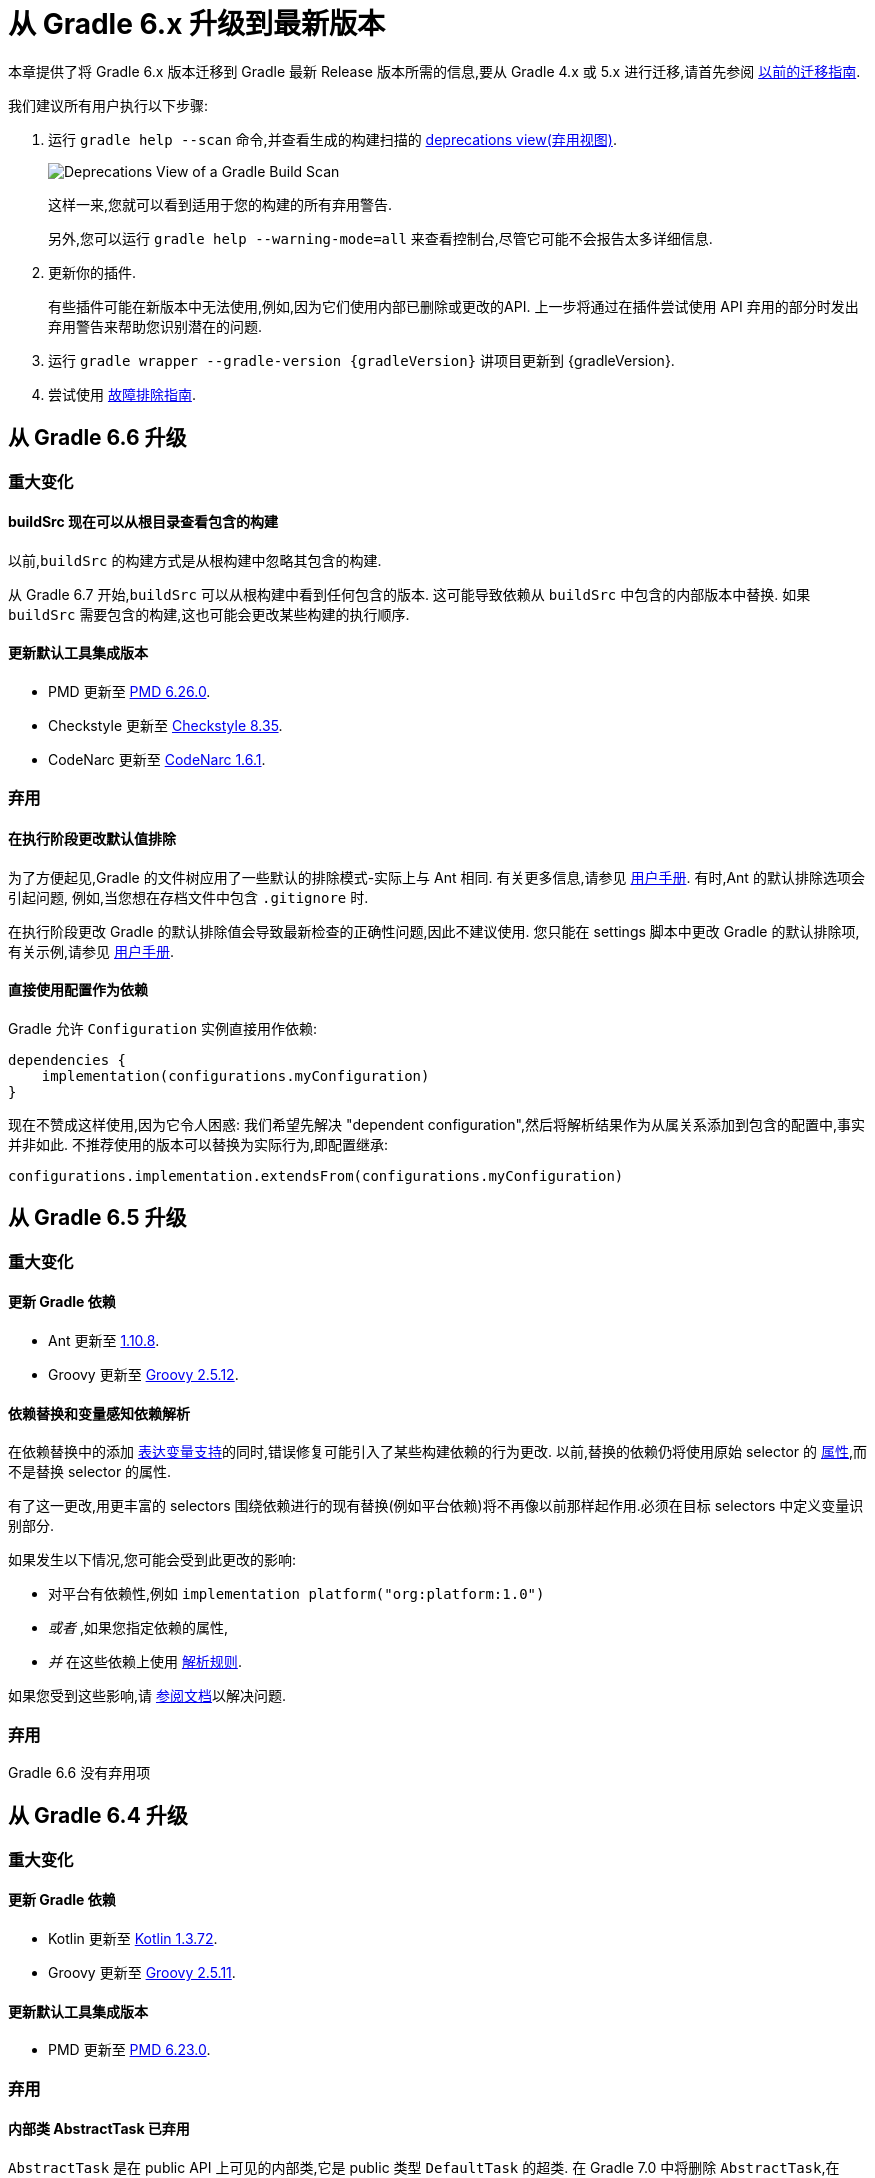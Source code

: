 

[[upgrading_version_6]]
= 从 Gradle 6.x 升级到最新版本

本章提供了将 Gradle 6.x 版本迁移到 Gradle 最新 Release 版本所需的信息,要从 Gradle 4.x 或 5.x 进行迁移,请首先参阅 <<upgrading_version_5.adoc#upgrading_version_5,以前的迁移指南>>.

我们建议所有用户执行以下步骤:

. 运行 `gradle help --scan` 命令,并查看生成的构建扫描的  https://gradle.com/enterprise/releases/2018.4/#identify-usages-of-deprecated-gradle-functionality[deprecations view(弃用视图)].
+
image::images/deprecations.png[Deprecations View of a Gradle Build Scan]
+
这样一来,您就可以看到适用于您的构建的所有弃用警告.
+
另外,您可以运行 `gradle help --warning-mode=all` 来查看控制台,尽管它可能不会报告太多详细信息.
. 更新你的插件.
+
有些插件可能在新版本中无法使用,例如,因为它们使用内部已删除或更改的API. 上一步将通过在插件尝试使用 API 弃用的部分时发出弃用警告来帮助您识别潜在的问题.
+
. 运行 `gradle wrapper --gradle-version {gradleVersion}` 讲项目更新到 {gradleVersion}.
. 尝试使用 <<troubleshooting.adoc#troubleshooting,故障排除指南>>.

[[changes_6.7]]
== 从 Gradle 6.6 升级

=== 重大变化

==== buildSrc 现在可以从根目录查看包含的构建

以前,`buildSrc` 的构建方式是从根构建中忽略其包含的构建.

从 Gradle 6.7 开始,`buildSrc` 可以从根构建中看到任何包含的版本. 这可能导致依赖从 `buildSrc` 中包含的内部版本中替换. 如果 `buildSrc` 需要包含的构建,这也可能会更改某些构建的执行顺序.

==== 更新默认工具集成版本

- PMD 更新至 https://github.com/pmd/pmd/releases/tag/pmd_releases%2F6.26.0[PMD 6.26.0].
- Checkstyle 更新至 https://checkstyle.sourceforge.io/releasenotes.html#Release_8.35[Checkstyle 8.35].
- CodeNarc 更新至 https://github.com/CodeNarc/CodeNarc/blob/v1.6.1/CHANGELOG.md[CodeNarc 1.6.1].

=== 弃用

==== 在执行阶段更改默认值排除

为了方便起见,Gradle 的文件树应用了一些默认的排除模式-实际上与 Ant 相同. 有关更多信息,请参见 <<working_with_files.adoc#sec:file_trees,用户手册>>. 有时,Ant 的默认排除选项会引起问题,
例如,当您想在存档文件中包含 `.gitignore` 时.

在执行阶段更改 Gradle 的默认排除值会导致最新检查的正确性问题,因此不建议使用. 您只能在 settings 脚本中更改 Gradle 的默认排除项,有关示例,请参见 <<working_with_files.adoc#sec:change_default_excludes,用户手册>>.

==== 直接使用配置作为依赖

Gradle 允许 `Configuration` 实例直接用作依赖:

```
dependencies {
    implementation(configurations.myConfiguration)
}
```

现在不赞成这样使用,因为它令人困惑: 我们希望先解决 "dependent configuration",然后将解析结果作为从属关系添加到包含的配置中,事实并非如此. 不推荐使用的版本可以替换为实际行为,即配置继承:

```
configurations.implementation.extendsFrom(configurations.myConfiguration)
```


[[changes_6.6]]
== 从 Gradle 6.5 升级

=== 重大变化

==== 更新 Gradle 依赖

- Ant 更新至 https://downloads.apache.org/ant/RELEASE-NOTES-1.10.8.html[1.10.8].
- Groovy 更新至 https://groovy-lang.org/changelogs/changelog-2.5.12.html[Groovy 2.5.12].

==== 依赖替换和变量感知依赖解析

在依赖替换中的添加 <<resolution_rules#sec:variant_aware_substitutions,表达变量支持>>的同时,错误修复可能引入了某些构建依赖的行为更改.
以前,替换的依赖仍将使用原始 selector  的 <<variant_attributes#,属性>>,而不是替换 selector  的属性.

有了这一更改,用更丰富的 selectors 围绕依赖进行的现有替换(例如平台依赖)将不再像以前那样起作用.必须在目标 selectors 中定义变量识别部分.

如果发生以下情况,您可能会受到此更改的影响:

* 对平台有依赖性,例如 `implementation platform("org:platform:1.0")`
* _或者_ ,如果您指定依赖的属性,
* _并_ 在这些依赖上使用 <<resolution_rules#,解析规则>>.

如果您受到这些影响,请 <<resolution_rules#sec:variant_aware_substitutions,参阅文档>>以解决问题.

=== 弃用

Gradle 6.6 没有弃用项

[[changes_6.5]]
== 从 Gradle 6.4 升级

=== 重大变化

==== 更新 Gradle 依赖

- Kotlin 更新至 https://github.com/JetBrains/kotlin/releases/tag/v1.3.72[Kotlin 1.3.72].
- Groovy 更新至 https://groovy-lang.org/changelogs/changelog-2.5.11.html[Groovy 2.5.11].

==== 更新默认工具集成版本

- PMD 更新至 https://github.com/pmd/pmd/releases/tag/pmd_releases%2F6.23.0[PMD 6.23.0].

=== 弃用

[[abstract_task_deprecated]]
==== 内部类 AbstractTask 已弃用

`AbstractTask` 是在 public  API 上可见的内部类,它是 public 类型 `DefaultTask` 的超类. 在 Gradle 7.0 中将删除 `AbstractTask`,在 Gradle 6.5 中不推荐使用以下内容:

- 注册类型为 `AbstractTask` 或 `TaskInternal` 的任务. 您可以从任务注册中删除任务类型,Gradle 将改用 `DefaultTask`.
- 注册一个类型为 `AbstractTask` 的子类但不是 `DefaultTask` 的子类的任务. 您可以更改任务类型以扩展 `DefaultTask`.
- 使用插件代码或构建脚本中的 `AbstractTask` 类.您可以更改代码使用 `DefaultTask`.

[[changes_6.4]]
== 从 Gradle 6.3 升级

=== 重大变化

[[upgrade:pmd_expects_6]]
==== PMD 插件默认需要 PMD 6.0.0 或更高版本

Gradle 6.4 默认情况下启用了增量分析.增量分析仅在 `PMD 6.0.0` 或更高版本中可用.如果要使用较旧的 PMD 版本,则需要禁用增量分析:

```
pmd {
    incrementalAnalysis = false
}
```

==== 更改依赖锁定

对于 Gradle 6.4,<<dependency_locking#fine_tuning_dependency_locking_behaviour_with_lock_mode,依赖锁定 `LockMode`>> 的孵化 API 已更改. 现在,可以通过 `Property<LockMode>` 而不是直接来设置值. 这意味着必须为 `Kotlin DSL` 更新设置值的表示法:

```
dependencyLocking {
    lockMode.set(LockMode.STRICT)
}
```

Groovy DSL 的用户不应受到影响,因为符号 `lockMode = LockMode.STRICT` 仍然有效.

==== 发布元数据中的 Java 版本

如果 Java 库是随 Gradle Module Metadata 发布的,则它支持的 Java 版本的信息将编码在 `org.gradle.jvm.version` 属性中. 默认情况下,此属性为您在 `java.targetCompatibility` 中配置的属性.

如果未配置,则将其设置为运行 Gradle 的当前 Java 版本. 更改特定编译任务的版本,例如 `javaCompile.targetCompatibility` 对该属性没有影响,如果未手动调整该属性,则会导致错误信息. 现在,此问题已修复,并且属性默认为与构建发布 jar 的源相关联的编译任务的设置.

==== 具有自定义布局的 Ivy 存储库

在具有自定义存储库布局的 Ivy 存储库上发布时,包括的 6.0 至 6.3.x 的 Gradle 版本可能会生成错误的 Gradle 模块元数据.
从 6.4 开始,如果 Gradle 检测到您正在使用自定义存储库布局,它将不再发布 Gradle 模块元数据.

==== 新属性可能会遮盖构建脚本中的变量

此版本在不同的地方引入了一些新属性- `mainClass,mainModule,modularity`. 由于这些是非常通用的名称,因此您有可能在构建脚本中使用其中之一作为变量名称.

然后,新属性可能会以不希望的方式遮盖您的变量中的一个,从而导致构建失败,在该构建中,访问属性而不是使用具有相同名称的局部变量. 您可以通过在构建脚本中重命名相应的变量来修复它.

受影响的是 `application {}` 和 `java {}` 配置块内的项目,配置为 `project.javaexec {}` 的 java 执行设置以及各种任务配置 (JavaExec, CreateStartScripts, JavaCompile, Test, Javadoc) 内的配置代码.

==== 更新 Gradle 依赖

- Kotlin 更新至 https://github.com/JetBrains/kotlin/releases/tag/v1.3.71[Kotlin 1.3.71].

=== 弃用

Gradle 6.3 和 6.4 之间没有弃用.

[[changes_6.3]]
== 从 Gradle 6.2 升级

=== 重大变化

==== IDEA 中可用的依赖更少

Gradle 不再将注解处理器类路径包括为 IDEA 中提供的依赖. IDEA 在编译时看到的依赖与 Gradle 在解决编译类路径(配置为 `compileClasspath` 的配置)后看到的依赖相同. 这样可以防止注解处理器依赖泄漏到项目代码中.

在 Gradle 引入 <<java_plugin.adoc#sec:incremental_annotation_processing,增量注解处理器>>支持之前,IDEA 要求所有注解处理器都在编译类路径上,以便在 IDEA 中进行编译时能够运行注解处理.
这不再是必需的,因为 Gradle 具有单独的 <<java_plugin.adoc#tab:configurations,注解处理器类路径>>. 导入带有注解处理器的 Gradle 项目时,注解处理器的依赖不会添加到 IDEA 模块的类路径中.

==== 更新 Gradle 依赖

- Kotlin 更新至  https://blog.jetbrains.com/kotlin/2020/03/kotlin-1-3-70-released/[Kotlin 1.3.70].
- Groovy 更新至  http://groovy-lang.org/changelogs/changelog-2.5.10.html[Groovy 2.5.10].

==== 更新默认工具集成版本

- PMD 更新至 https://pmd.github.io/pmd-6.21.0/pmd_release_notes.html#24-january-2020---6210[PMD 6.21.0].
- CodeNarc 更新至 https://github.com/CodeNarc/CodeNarc/blob/v1.5/CHANGELOG.md#version-15----nov-2019[CodeNarc 1.5].

==== 对某些32位操作系统删除了丰富的控制台支持

对于 32 位 Unix 系统和旧的 FreeBSD 版本(早于 FreeBSD 10),Gradle 6.3 不支持 <<command_line_interface.adoc#sec:rich_console,丰富的控制台>>. Microsoft Windows 32 位不受影响.

Gradle 将继续在 32 位系统上构建项目,但不再显示丰富的控制台.

=== 弃用

==== 使用默认配置和存档配置

几乎每个 Gradle 项目都有 _default_ and _archives_ 配置,这些配置是由基本插件添加的.这些配置已不再用于现代 Gradle 使用 <<variant_model.adoc#,变量感知依赖管理>>和 <<publishing_setup.adoc#,新发布插件>>的构建中.

虽然目前这些配置将保留在 Gradle 中以实现向后兼容,但现在不建议使用它们来声明依赖或解析依赖.

解决这些配置从来都不是一个期望的用例,只是可能的,因为在早期的 Gradle 版本中,每个配置都是可解决的.为了声明依赖,请使用您使用的插件提供的配置,例如 <<java_library_plugin.adoc#sec:java_library_configurations_graph>>.

[[changes_6.2]]
== 从 Gradle 6.1 升级

=== 重大变化

==== 默认情况下,编译和运行时类路径请求库

现在,JVM 项目中的类路径显式请求 `org.gradle.category=library` 属性. 如果无法使用某些库,这将导致更清晰的错误消息. 例如,当库不支持所需的 Java 版本时. 实际的效果是,现在所有 <<java_platform_plugin.adoc#sec:java_platform_consumption,平台依赖>>项都必须这样声明.

以前,当本地平台或使用 `Gradle Module Metadata` 发布的平台省略了 `platform()` 关键字时,平台依赖也偶然起作用

==== 来自项目根 `gradle.properties` 的属性泄漏到 `buildSrc` 和包括的内部版本中

Gradle 6.2 和 Gradle 6.2.1 中进行了回归,这导致在项目根 `gradle.properties` 文件中设置的 Gradle 属性泄漏到 `buildSrc` 构建和该根包含的任何构建中.

如果 `buildSrc` 版本或包含的版本突然发现来自项目根 `gradle.properties` 文件的属性的意外值或不兼容值,这可能会导致构建开始失败.

回归已在 Gradle 6.2.2 中修复.

=== 弃用

Gradle 6.1 和 6.2 之间没有弃用.

[[changes_6.1]]
== 从 Gradle 6.0 或 更早的版本升级

=== 弃用

==== 在任务完成之前查询任务的映射输出属性

在任务完成之前查询映射的输出属性的值可能会导致奇怪的构建失败,因为这表明过时或不存在的输出可能会被错误使用. 此行为已弃用,并将发出弃用警告. 这将成为 Gradle 7.0 中的错误.

下面的示例演示了在 Producer 执行之前分析 Producer 的输出文件的问题:

```
class Consumer extends DefaultTask {
    @Input
    final Property<Integer> threadPoolSize = ...
}

class Producer extends DefaultTask {
    @OutputFile
    final RegularFileProperty outputFile = ...
}

// threadPoolSize is read from the producer's outputFile
consumer.threadPoolSize = producer.outputFile.map { it.text.toInteger() }

// Emits deprecation warning
println("thread pool size = " + consumer.threadPoolSize.get())
```

如果在 `producer` 完成之前进行查询,则查询 `consumer.threadPoolSize` 的值将产生弃用警告,因为尚未生成输出文件.

==== 方法停用
以下方法已终止,不应再使用.它们将在 Gradle 7.0 中删除.

- `BasePluginConvention.setProject(ProjectInternal)`
- `BasePluginConvention.getProject()`
- `StartParameter.useEmptySettings()`
- `StartParameter.isUseEmptySettings()`

[[upgrading_jvm_plugins]]
==== 备用JVM插件 (也称为 "Software Model")

Gradle 2.x 中引入了一组用于 Java 和 Scala 开发的替代插件,作为基于  "software model" 的实验. 这些插件现已弃用,最终将被删除. 如果您仍在使用这些旧插件之一 (`java-lang`, `scala-lang`, `jvm-component`, `jvm-resources`, `junit-test-suite`)  ,请查阅有关构建
Java 和 JVM 项目的文档,以确定哪个稳定的 <<building_java_projects.adoc#,JVM 插件>>适合您的项目.

=== 重大更改

==== `ProjectLayout`  不可用于服务 worker actions

在 Gradle 6.0 中,通过服务注入使 `ProjectLayout` 服务可用于 worker actions 操作.该服务允许可变状态泄漏到工作程序动作中,并为工作程序动作中未声明的依赖提供了一种方法.

`ProjectLayout` 已从可用服务中删除.使用 `ProjectLayout` 的辅助操作应改为注入 `projectDirectory` 或 `buildDirectory` 作为参数.

==== 更新 Gradle 依赖

- Kotlin 更新至 https://blog.jetbrains.com/kotlin/2019/11/kotlin-1-3-60-released/[Kotlin 1.3.61].

==== 更新 Gradle 工具集

- Checkstyle 更新至 https://checkstyle.org/releasenotes.html#Release_8.27[Checkstyle 8.27].
- PMD 更新至 https://pmd.github.io/pmd-6.20.0/pmd_release_notes.html#29-november-2019---6200[PMD 6.20.0].

==== 发布 Spring Boot 应用程序

从 Gradle 6.2 开始,Gradle 会在上传之前执行健康安全性检查,以确保您没有上传过时的文件(由另一个版本生成的文件). 这引入了使用 `component.java` 组件上传的 Spring Boot` 应用程序的问题:

```
Artifact my-application-0.0.1-SNAPSHOT.jar wasn't produced by this build.
```

这是由于 main `jar` 任务被 Spring Boot 应用程序禁用,并且组件希望它存在而导致的. 由于默认情况下 bootJar 任务使用与 main `jar` 任务相同的文件,因此 Gradle 的先前版本将:

- 发布过时的 `bootJar` artifact
- 或如果先前未调用 `bootJar` 任务则失败

一种解决方法是告诉 Gradle 上传什么. 如果要上传 `bootJar`,则需要配置以执行此操作:

```
configurations {
   [apiElements, runtimeElements].each {
       it.outgoing.artifacts.removeIf { it.buildDependencies.getDependencies(null).contains(jar) }
       it.outgoing.artifact(bootJar)
   }
}
```

或者,您可能想重新启用 `jar` 任务,并使用其他 classifier 添加 `bootJar`.

```
jar {
   enabled = true
}

bootJar {
   classifier = 'application'
}
```
